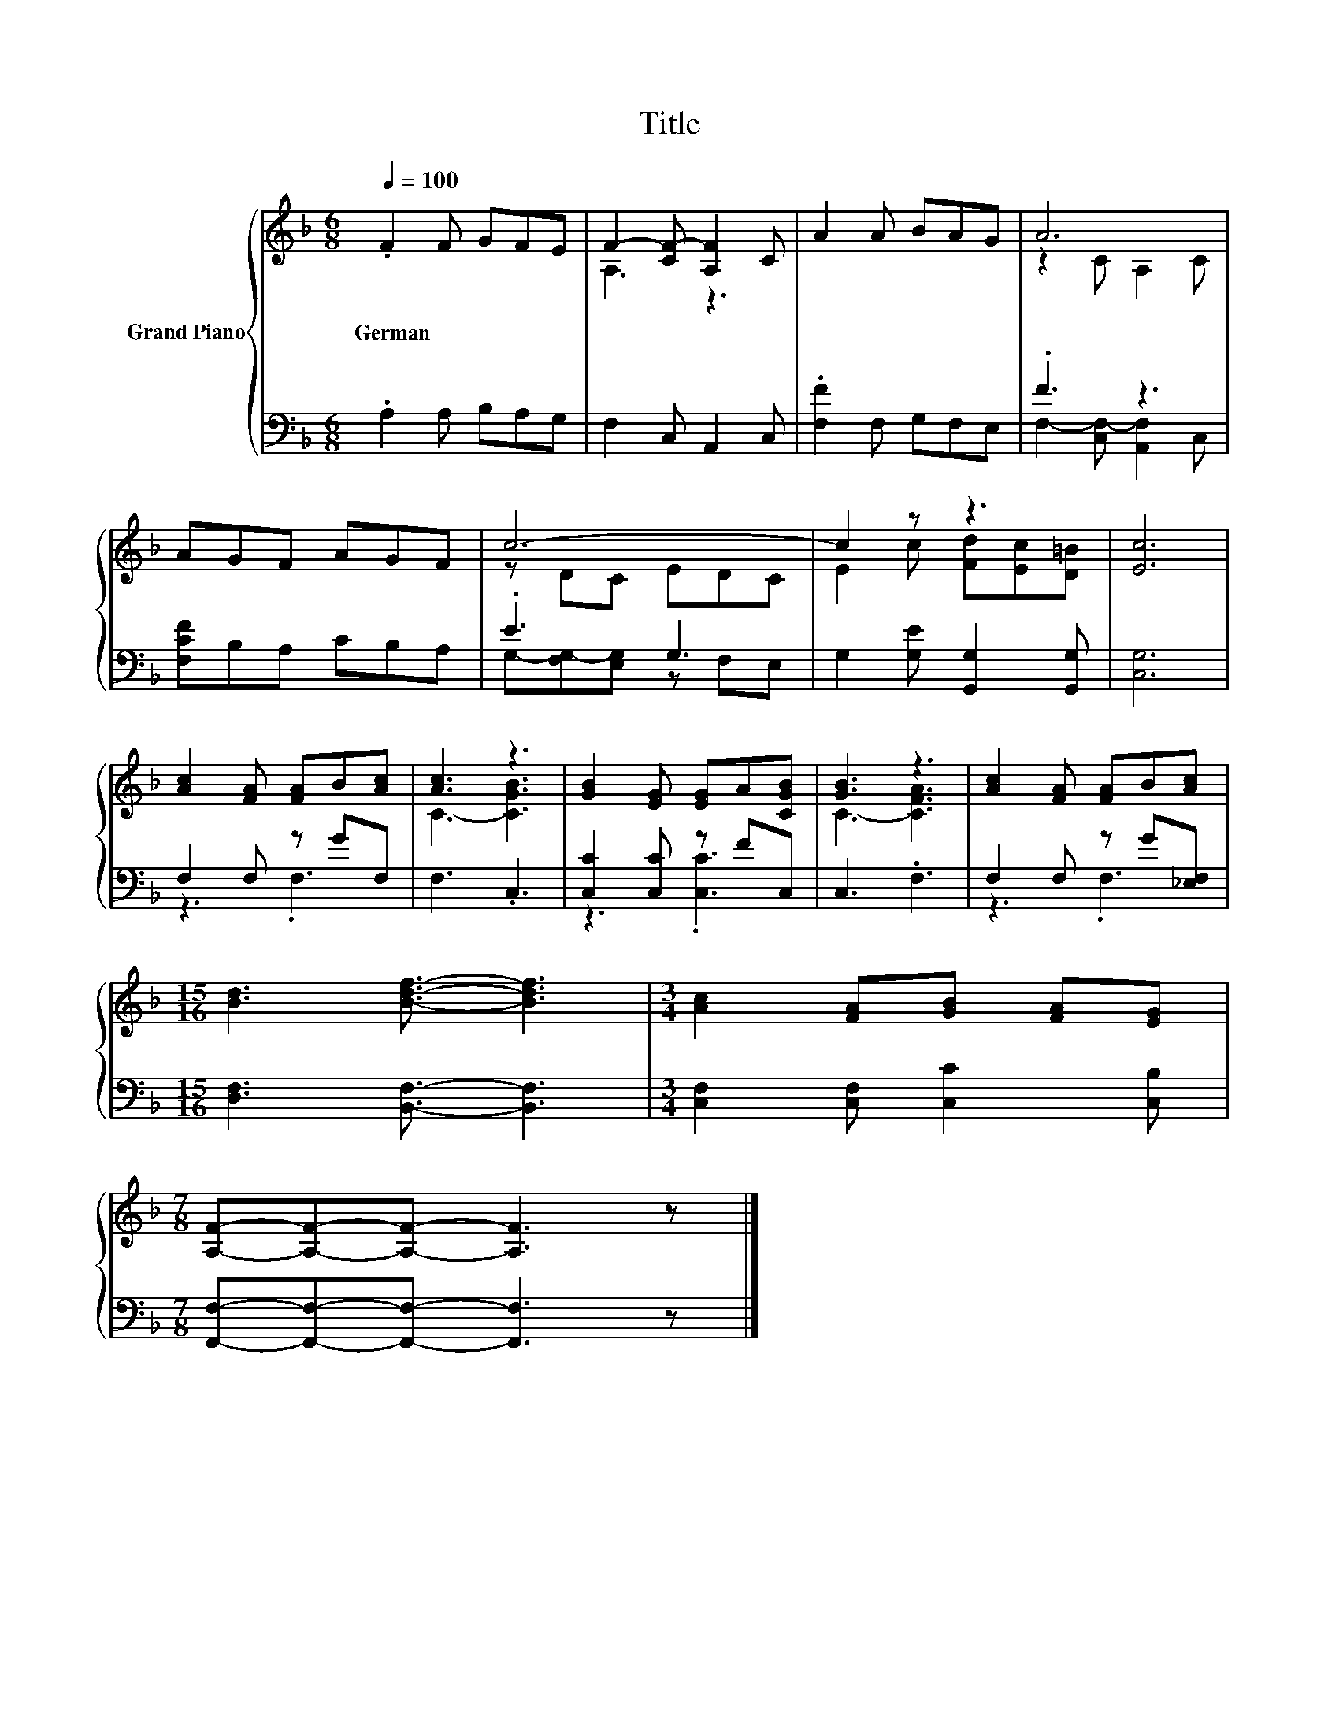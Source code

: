 X:1
T:Title
%%score { ( 1 3 ) | ( 2 4 ) }
L:1/8
Q:1/4=100
M:6/8
K:F
V:1 treble nm="Grand Piano"
V:3 treble 
V:2 bass 
V:4 bass 
V:1
 .F2 F GFE | F2- [CF-] [A,F]2 C | A2 A BAG | A6 | AGF AGF | c6- | c2 z z3 | [Ec]6 | %8
w: German * * * *||||||||
 [Ac]2 [FA] [FA]B[Ac] | [Ac]3 z3 | [GB]2 [EG] [EG]A[CGB] | [GB]3 z3 | [Ac]2 [FA] [FA]B[Ac] | %13
w: |||||
[M:15/16] [Bd]3 [Bdf]3/2- [Bdf]3 |[M:3/4] [Ac]2 [FA][GB] [FA][EG] | %15
w: ||
[M:7/8] [A,F]-[A,F]-[A,F]- [A,F]3 z |] %16
w: |
V:2
 .A,2 A, B,A,G, | F,2 C, A,,2 C, | .[F,F]2 F, G,F,E, | .F3 z3 | [F,CF]B,A, CB,A, | .E3 G,3 | %6
 G,2 [G,E] [G,,G,]2 [G,,G,] | [C,G,]6 | F,2 F, z GF, | F,3 .C,3 | [C,C]2 [C,C] z FC, | C,3 .F,3 | %12
 F,2 F, z G[_E,F,] |[M:15/16] [D,F,]3 [B,,F,]3/2- [B,,F,]3 |[M:3/4] [C,F,]2 [C,F,] [C,C]2 [C,B,] | %15
[M:7/8] [F,,F,]-[F,,F,]-[F,,F,]- [F,,F,]3 z |] %16
V:3
 x6 | A,3 z3 | x6 | z2 C A,2 C | x6 | z DC EDC | E2 c [Fd][Ec][D=B] | x6 | x6 | C3- [CGB]3 | x6 | %11
 C3- [CFA]3 | x6 |[M:15/16] x15/2 |[M:3/4] x6 |[M:7/8] x7 |] %16
V:4
 x6 | x6 | x6 | F,2- [C,F,-] [A,,F,]2 C, | x6 | G,-[F,G,-][E,G,] z F,E, | x6 | x6 | z3 .F,3 | x6 | %10
 z3 .[C,C]3 | x6 | z3 .F,3 |[M:15/16] x15/2 |[M:3/4] x6 |[M:7/8] x7 |] %16

